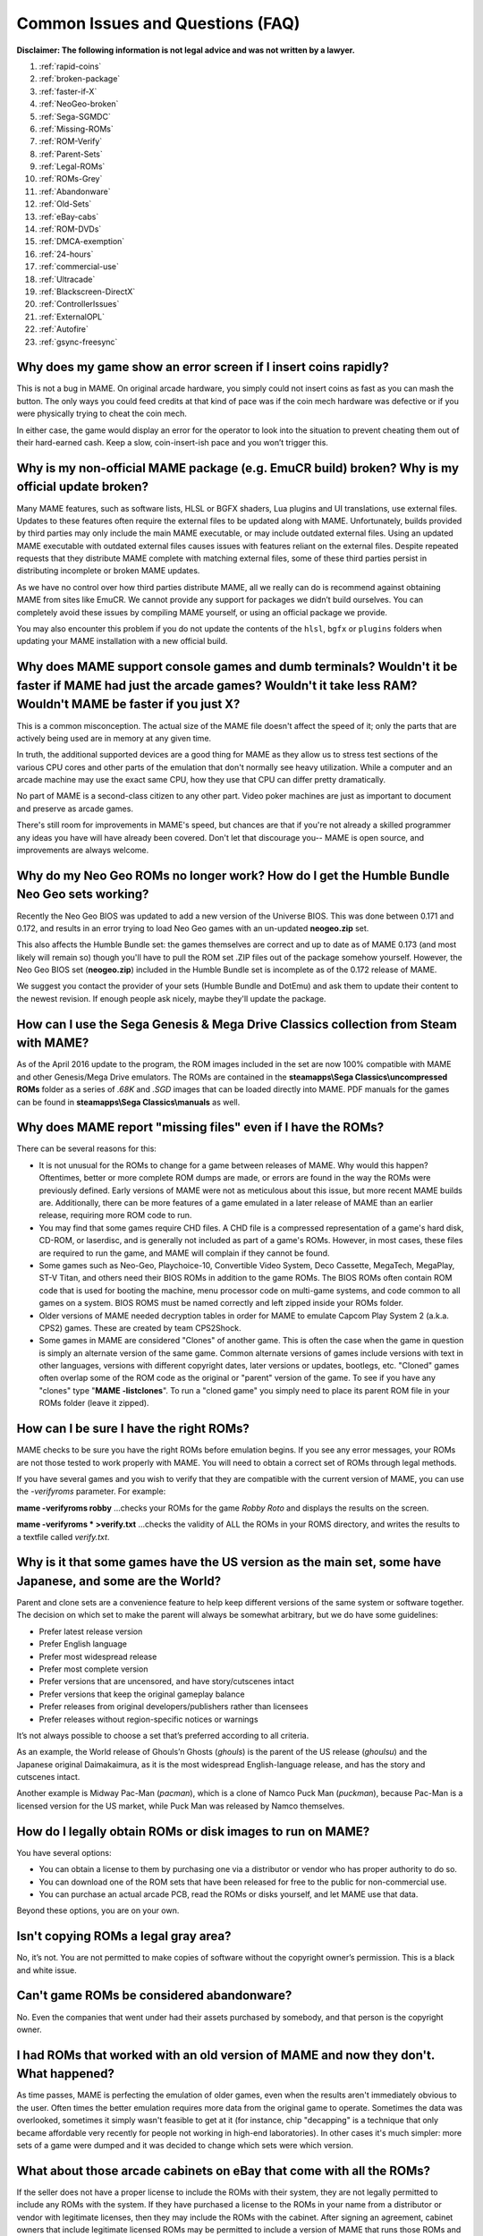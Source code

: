 Common Issues and Questions (FAQ)
=================================

**Disclaimer: The following information is not legal advice and was not written by a lawyer.**


1. :ref:`rapid-coins`
2. :ref:`broken-package`
3. :ref:`faster-if-X`
4. :ref:`NeoGeo-broken`
5. :ref:`Sega-SGMDC`
6. :ref:`Missing-ROMs`
7. :ref:`ROM-Verify`
8. :ref:`Parent-Sets`
9. :ref:`Legal-ROMs`
10. :ref:`ROMs-Grey`
11. :ref:`Abandonware`
12. :ref:`Old-Sets`
13. :ref:`eBay-cabs`
14. :ref:`ROM-DVDs`
15. :ref:`DMCA-exemption`
16. :ref:`24-hours`
17. :ref:`commercial-use`
18. :ref:`Ultracade`
19. :ref:`Blackscreen-DirectX`
20. :ref:`ControllerIssues`
21. :ref:`ExternalOPL`
22. :ref:`Autofire`
23. :ref:`gsync-freesync`


.. _rapid-coins:

Why does my game show an error screen if I insert coins rapidly?
----------------------------------------------------------------

This is not a bug in MAME.  On original arcade hardware, you simply could not
insert coins as fast as you can mash the button.  The only ways you could feed
credits at that kind of pace was if the coin mech hardware was defective or if
you were physically trying to cheat the coin mech.

In either case, the game would display an error for the operator to look into
the situation to prevent cheating them out of their hard-earned cash.  Keep a
slow, coin-insert-ish pace and you won’t trigger this.


.. _broken-package:

Why is my non-official MAME package (e.g. EmuCR build) broken? Why is my official update broken?
------------------------------------------------------------------------------------------------

Many MAME features, such as software lists, HLSL or BGFX shaders, Lua plugins
and UI translations, use external files.  Updates to these features often
require the external files to be updated along with MAME.  Unfortunately, builds
provided by third parties may only include the main MAME executable, or may
include outdated external files.  Using an updated MAME executable with outdated
external files causes issues with features reliant on the external files.
Despite repeated requests that they distribute MAME complete with matching
external files, some of these third parties persist in distributing incomplete
or broken MAME updates.

As we have no control over how third parties distribute MAME, all we really can
do is recommend against obtaining MAME from sites like EmuCR.  We cannot provide
any support for packages we didn’t build ourselves.  You can completely avoid
these issues by compiling MAME yourself, or using an official package we
provide.

You may also encounter this problem if you do not update the contents of the
``hlsl``, ``bgfx`` or ``plugins`` folders when updating your MAME installation
with a new official build.


.. _faster-if-X:

Why does MAME support console games and dumb terminals? Wouldn't it be faster if MAME had just the arcade games? Wouldn't it take less RAM? Wouldn't MAME be faster if you just X?
------------------------------------------------------------------------------------------------------------------------------------------------------------------------------------

This is a common misconception. The actual size of the MAME file doesn't affect the speed of it; only the parts that are actively being used are in memory at any given time.

In truth, the additional supported devices are a good thing for MAME as they allow us to stress test sections of the various CPU cores and other parts of the emulation that don't normally see heavy utilization. While a computer and an arcade machine may use the exact same CPU, how they use that CPU can differ pretty dramatically.

No part of MAME is a second-class citizen to any other part. Video poker machines are just as important to document and preserve as arcade games.

There's still room for improvements in MAME's speed, but chances are that if you're not already a skilled programmer any ideas you have will have already been covered. Don't let that discourage you-- MAME is open source, and improvements are always welcome.


.. _NeoGeo-broken:

Why do my Neo Geo ROMs no longer work? How do I get the Humble Bundle Neo Geo sets working?
-------------------------------------------------------------------------------------------

Recently the Neo Geo BIOS was updated to add a new version of the Universe BIOS. This was done between 0.171 and 0.172, and results in an error trying to load Neo Geo games with an un-updated **neogeo.zip** set.

This also affects the Humble Bundle set: the games themselves are correct and up to date as of MAME 0.173 (and most likely will remain so) though you'll have to pull the ROM set .ZIP files out of the package somehow yourself. However, the Neo Geo BIOS set (**neogeo.zip**) included in the Humble Bundle set is incomplete as of the 0.172 release of MAME.

We suggest you contact the provider of your sets (Humble Bundle and DotEmu) and ask them to update their content to the newest revision. If enough people ask nicely, maybe they'll update the package.


.. _Sega-SGMDC:

How can I use the Sega Genesis & Mega Drive Classics collection from Steam with MAME?
-------------------------------------------------------------------------------------

As of the April 2016 update to the program, the ROM images included in the set are now 100% compatible with MAME and other Genesis/Mega Drive emulators. The ROMs are contained in the **steamapps\\Sega Classics\\uncompressed ROMs** folder as a series of *.68K* and *.SGD* images that can be loaded directly into MAME. PDF manuals for the games can be found in **steamapps\\Sega Classics\\manuals** as well.


.. _Missing-ROMs:

Why does MAME report "missing files" even if I have the ROMs?
-------------------------------------------------------------

There can be several reasons for this:

* It is not unusual for the ROMs to change for a game between releases of MAME. Why would this happen? Oftentimes, better or more complete ROM dumps are made, or errors are found in the way the ROMs were previously defined. Early versions of MAME were not as meticulous about this issue, but more recent MAME builds are. Additionally, there can be more features of a game emulated in a later release of MAME than an earlier release, requiring more ROM code to run.
* You may find that some games require CHD files. A CHD file is a compressed representation of a game's hard disk, CD-ROM, or laserdisc, and is generally not included as part of a game's ROMs. However, in most cases, these files are required to run the game, and MAME will complain if they cannot be found.
* Some games such as Neo-Geo, Playchoice-10, Convertible Video System, Deco Cassette, MegaTech, MegaPlay, ST-V Titan, and others need their BIOS ROMs in addition to the game ROMs. The BIOS ROMs often contain ROM code that is used for booting the machine, menu processor code on multi-game systems, and code common to all games on a system. BIOS ROMS must be named correctly and left zipped inside your ROMs folder.
* Older versions of MAME needed decryption tables in order for MAME to emulate Capcom Play System 2 (a.k.a. CPS2) games. These are created by team CPS2Shock.
* Some games in MAME are considered "Clones" of another game. This is often the case when the game in question is simply an alternate version of the same game. Common alternate versions of games include versions with text in other languages, versions with different copyright dates, later versions or updates, bootlegs, etc. "Cloned" games often overlap some of the ROM code as the original or "parent" version of the game. To see if you have any "clones" type "**MAME -listclones**". To run a "cloned game" you simply need to place its parent ROM file in your ROMs folder (leave it zipped).


.. _ROM-Verify:

How can I be sure I have the right ROMs?
----------------------------------------

MAME checks to be sure you have the right ROMs before emulation begins. If you see any error messages, your ROMs are not those tested to work properly with MAME. You will need to obtain a correct set of ROMs through legal methods.

If you have several games and you wish to verify that they are compatible with the current version of MAME, you can use the *-verifyroms* parameter. For example:

**mame -verifyroms robby**
...checks your ROMs for the game *Robby Roto* and displays the results on the screen.

**mame -verifyroms \* >verify.txt**
...checks the validity of ALL the ROMs in your ROMS directory, and writes the results to a textfile called *verify.txt*.


.. _Parent-Sets:

Why is it that some games have the US version as the main set, some have Japanese, and some are the World?
----------------------------------------------------------------------------------------------------------

Parent and clone sets are a convenience feature to help keep different versions
of the same system or software together.  The decision on which set to make the
parent will always be somewhat arbitrary, but we do have some guidelines:

* Prefer latest release version
* Prefer English language
* Prefer most widespread release
* Prefer most complete version
* Prefer versions that are uncensored, and have story/cutscenes intact
* Prefer versions that keep the original gameplay balance
* Prefer releases from original developers/publishers rather than licensees
* Prefer releases without region-specific notices or warnings

It’s not always possible to choose a set that’s preferred according to all
criteria.

As an example, the World release of Ghouls’n Ghosts (*ghouls*) is the parent of
the US release (*ghoulsu*) and the Japanese original Daimakaimura, as it is the
most widespread English-language release, and has the story and cutscenes
intact.

Another example is Midway Pac-Man (*pacman*), which is a clone of Namco Puck
Man (*puckman*), because Pac-Man is a licensed version for the US market, while
Puck Man was released by Namco themselves.


.. _Legal-ROMs:

How do I legally obtain ROMs or disk images to run on MAME?
-----------------------------------------------------------

You have several options:

* You can obtain a license to them by purchasing one via a distributor or vendor
  who has proper authority to do so.
* You can download one of the ROM sets that have been released for free to the
  public for non-commercial use.
* You can purchase an actual arcade PCB, read the ROMs or disks yourself, and
  let MAME use that data.

Beyond these options, you are on your own.


.. _ROMs-Grey:

Isn't copying ROMs a legal gray area?
-------------------------------------

No, it’s not.  You are not permitted to make copies of software without the
copyright owner’s permission.  This is a black and white issue.


.. _Abandonware:

Can't game ROMs be considered abandonware?
------------------------------------------

No.  Even the companies that went under had their assets purchased by somebody,
and that person is the copyright owner.


.. _Old-Sets:

I had ROMs that worked with an old version of MAME and now they don't. What happened?
-------------------------------------------------------------------------------------

As time passes, MAME is perfecting the emulation of older games, even when the results aren't immediately obvious to the user. Often times the better emulation requires more data from the original game to operate. Sometimes the data was overlooked, sometimes it simply wasn't feasible to get at it (for instance, chip "decapping" is a technique that only became affordable very recently for people not working in high-end laboratories). In other cases it's much simpler: more sets of a game were dumped and it was decided to change which sets were which version.


.. _eBay-cabs:

What about those arcade cabinets on eBay that come with all the ROMs?
---------------------------------------------------------------------

If the seller does not have a proper license to include the ROMs with their
system, they are not legally permitted to include any ROMs with the system.
If they have purchased a license to the ROMs in your name from a distributor or
vendor with legitimate licenses, then they may include the ROMs with the
cabinet.  After signing an agreement, cabinet owners that include legitimate
licensed ROMs may be permitted to include a version of MAME that runs those ROMs
and nothing more.


.. _ROM-DVDs:

What about those guys who burn DVDs of ROMs for the price of the media?
-----------------------------------------------------------------------

What they are doing is just as unlawful as selling the ROMs outright.  As long
as somebody holds the copyright, making unauthorised copies is unlawful.  If
someone went on the internet and started a business of selling cheap copies of
U2 albums for the price of media, do you think they would get away with it?

Even worse, a lot of these people like to claim that they are helping the
project.  In reality, they only create more problems for the MAME team.  We are
not associated with these people in any way, regardless of how “official” they
may attempt to appear.  By buying from them, you only help criminals profit from
selling software they have no right to sell.  **Anyone using the MAME name
and/or logo to sell such products is also in violation of the MAME trademark.**


.. _DMCA-exemption:

But isn't there a special DMCA exemption that makes ROM copying legal?
----------------------------------------------------------------------

No, you have misread the exemptions.  The exemption allows people to
reverse-engineer the copy protection or encryption in computer programs that are
obsolete.  The exemption simply means that figuring out how these obsolete
programs worked is not illegal according to the DMCA.  It does not have any
effect on the legality of making unauthorised copies of computer programs, which
is what you are doing if you make copies of ROMs.


.. _24-hours:

But isn't it OK to download and "try" ROMs for 24 hours?
--------------------------------------------------------

This is an urban legend that was made up by people who made ROMs available for
download from their web sites, in order to justify the fact that they were
breaking the law.  There is no provision like this in any copyright law.


.. _commercial-use:

If I buy a cabinet with legitimate ROMs, can I set it up in a public place to make money?
-----------------------------------------------------------------------------------------

Probably not. ROMs are typically only licensed for personal, non-commercial purposes.


.. _Ultracade:

But I've seen Ultracade and Global VR Classics cabinets out in public places? Why can they do it?
-------------------------------------------------------------------------------------------------

Ultracade had two separate products. The Ultracade product is a commercial machine with commercial licenses to the games. These machines were designed to be put on location and make money, like traditional arcade machines. Their other product is the Arcade Legends series. These are home machines with non- commercial licenses for the games, and can only be legally operated in a private environment. Since their buyout by Global VR they only offer the Global VR Classics cabinet, which is equivalent to the earlier Ultracade product.


.. _Blackscreen-DirectX:

HELP! I'm getting a black screen or an error message in regards to DirectX on Windows!
--------------------------------------------------------------------------------------

You probably have missing or damaged DirectX runtimes. You can download the latest DirectX setup tool from Microsoft at https://www.microsoft.com/en-us/download/details.aspx?displaylang=en&id=35

Additional troubleshooting information can be found on Microsoft's website at https://support.microsoft.com/en-us/kb/179113


.. _ControllerIssues:

I have a controller that doesn't want to work with the standard Microsoft Windows version of MAME, what can I do?
-----------------------------------------------------------------------------------------------------------------

By default, MAME on Microsoft Windows tries to read joystick(s), mouse/mice and
keyboard(s) using the RawInput API.  This works with most devices, and allows
multiple keyboards and mice to be used independently.  However, some device
drivers are not compatible with RawInput, and it may be necessary to use
DirectInput or window events to receive input.  This is also the case for most
software that simulates mouse or keyboard input, like JoyToKey, VNC or Remote
Desktop.

You can try changing the
:ref:`keyboardprovider <mame-commandline-keyboardprovider>`,
:ref:`mouseprovider <mame-commandline-mouseprovider>`,
:ref:`joystickprovider <mame-commandline-joystickprovider>` or
:ref:`lightgunprovider <mame-commandline-lightgunprovider>` setting (depending
on which kind of device you’re having issues with) from ``rawinput`` to one of
the other options such as ``dinput`` or ``win32``.  See
:ref:`osd-commandline-options` for details on input provider options


.. _ExternalOPL:

What happened to the MAME support for external OPL2-carrying soundcards?
------------------------------------------------------------------------

MAME 0.23 added support for using a sound card’s onboard OPL2 (Yamaha YM3812
chip) instead of emulating the OPL2.  This feature was only supported for DOS –
it was never supported in official Windows versions of MAME.  It dropped
entirely as of MAME 0.60, as the OPL2 emulation in MAME had become advanced
enough to be a better solution in almost all cases.  MAME’s OPL2 emulation is
now superior to using a sound card’s YM3812 in all cases, especially as modern
sound cards lack a YM3812.


.. _Autofire:

What happened to the MAME support for autofire?
-----------------------------------------------

A Lua plugin providing enhanced autofire support was added in MAME 0.210, and
the built-in autofire functionality was removed in MAME 0.216.  This plugin has
more functionality than the built-in autofire feature it replaced; for example,
you can configure alternate buttons for different autofire rates.

You can enable and configure the new autofire system with the following steps:

* Start MAME with no system selected.
* Choose **Configure Options** at the bottom (use **Tab** to move focus, or
  double-click the menu item).
* Choose **Plugins** near the bottom of the Settings menu.
* Turn **Autofire plugin** on (use **Left**/**Right** or click the arrows to
  change options).

The setting will be automatically saved for future use.

Once you’re running a system of your choice, bring up the MAME menu (using the
**Tab** key by default), select **Plugin Options***, and then select
**Autofire**.  From there you can select an existing autofire button to change

The **Input** is the button on the emulated system that you want to use autofire
for.  This may be set to any player button – typically you’ll it to
*P1 Button 1* for games like Galaga, Alcon, and the like.  The **Hotkey** is the
button you press to use the autofire effect.  This can be any combination MAME
supports as a digital input.

**On frames** and **Off frames** are how long to leave the button pressed and
released in terms of the system frame rate.  Some systems do not read the inputs
fast enough for 1 and 1 to be usable.  You may need to try 2 and 2 (e.g. Alcon)
or other combinations.  Try fine-tuning these to your taste.

The autofire configuration for each system will be saved in a ``systemname.cfg``
file (e.g. ``alcon.cfg``) inside the **autofire** folder in your plugin data
folder.  Each system will have its own configuration.

Note that if you set the autofire button to an input button that’s also assigned
to one of MAME’s inputs for the running system, you may get unexpected results.
Using Gradius as an example:

* If you set button 1 on your controller to fire, then set an autofire hotkey to
  button 1 as well, holding the button down to shoot will not trigger the
  autofire effect because the button never gets released, since you’re holding
  the non-autofire button 1.  This will also happen if you set a different
  button as autofire (say, button 3 in this case), and hold button 1 down while
  holding button 3 down.
* If you set button 3 on your controller to autofire and set button 3 to be
  powerup as well, you will trigger the powerup action every time you grab a
  powerup because the powerup button is also being held down along with the
  autofire button.

It is suggested you choose buttons for autofire hotkeys that are not in use for
anything else in the current system.


.. _gsync-freesync:

Does MAME support G-Sync or FreeSync? How do I configure MAME to use them?
--------------------------------------------------------------------------

MAME supports both G-Sync and FreeSync right out of the box for Windows and Linux, however macOS does not support G-Sync or FreeSync.

* Make sure your monitor is capable of at least 120Hz G-Sync/FreeSync. If your monitor is only capable of 60Hz in G-Sync/FreeSync modes, you will hit problems with drivers such as *Pac-Man* that run at 60.60606Hz and may hit problems with others that are very close to but not quite 60Hz.
* If playing MAME windowed or using the BGFX video system, you'll need to make sure that you have G-Sync/FreeSync turned on for windowed applications as well as full screen in your video driver.
* Be sure to leave triple buffering turned off.
* Turning VSync on is suggested in general with G-Sync and FreeSync.
* Low Latency Mode will not affect MAME performance with G-Sync/FreeSync.

The effects of G-Sync and FreeSync will be most noticeable in drivers that run at refresh rates that are very different from normal PC refresh rates. For instance, the first three *Mortal Kombat* titles run at 54.706841Hz.
